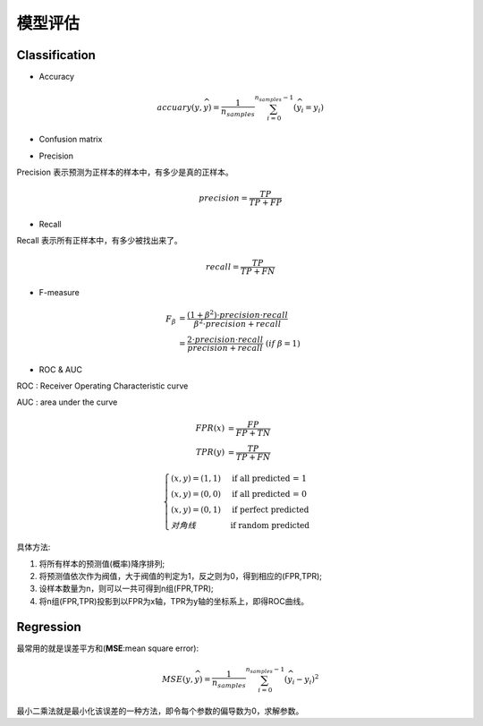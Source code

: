 模型评估
========================================
Classification
---------------
* Accuracy

.. math::
    accuary(y,\widehat{y})=\frac{1}{n_{samples}}\sum_{i=0}^{n_{samples}-1}(\widehat{y}_i=y_i)

* Confusion matrix

.. image:: ../images/eval_matrix.png
    :width: 300px
    :align: center

* Precision

Precision 表示预测为正样本的样本中，有多少是真的正样本。

.. math::
    precision=\frac{TP}{TP+FP}

* Recall

Recall 表示所有正样本中，有多少被找出来了。

.. math::
    recall=\frac{TP}{TP+FN}

* F-measure

.. math::
    \begin{align}
    F_\beta &= \frac{(1+\beta^2) \cdot precision \cdot recall}{\beta^2 \cdot precision+recall}\\
    &= \frac{2 \cdot precision \cdot recall}{precision+recall}\ (if\ \beta = 1)
    \end{align}

* ROC & AUC

ROC : Receiver Operating Characteristic curve

AUC : area under the curve

.. image:: ../images/eval_roc.png
    :width: 400px
    :align: center

.. math::
    \begin{align}
    FPR(x) &= \frac{FP}{FP+TN}\\
    TPR(y) &= \frac{TP}{TP+FN}
    \end{align}

.. math::
    \begin{cases} 
    (x,y)=(1,1) & \mbox{if all predicted = 1}\\
    (x,y)=(0,0) & \mbox{if all predicted = 0}\\
    (x,y)=(0,1) & \mbox{if perfect predicted}\\ 
    对角线       & \mbox{if random predicted}
    \end{cases}

具体方法:

1. 将所有样本的预测值(概率)降序排列;

2. 将预测值依次作为阀值，大于阀值的判定为1，反之则为0，得到相应的(FPR,TPR);

3. 设样本数量为n，则可以一共可得到n组(FPR,TPR);

4. 将n组(FPR,TPR)投影到以FPR为x轴，TPR为y轴的坐标系上，即得ROC曲线。

Regression
---------------
最常用的就是误差平方和(**MSE**:mean square error):

.. math::
    MSE(y,\widehat{y})=\frac{1}{n_{samples}}\sum_{i=0}^{n_{samples}-1}(\widehat{y}_i-y_i)^2

最小二乘法就是最小化该误差的一种方法，即令每个参数的偏导数为0，求解参数。
